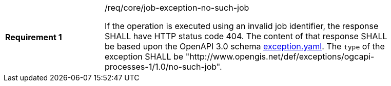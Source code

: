 [[req_core_job-exception-no-such-job]]
[width="90%",cols="2,6a"]
|===
|*Requirement {counter:req-id}* |/req/core/job-exception-no-such-job +

If the operation is executed using an invalid job identifier, the response SHALL have HTTP status code 404.
The content of that response SHALL be based upon the OpenAPI
3.0 schema https://raw.githubusercontent.com/opengeospatial/ogcapi-processes/master/core/openapi/schemas/exception.yaml[exception.yaml].
The `type` of the exception SHALL be "http://www.opengis.net/def/exceptions/ogcapi-processes-1/1.0/no-such-job".
|===

